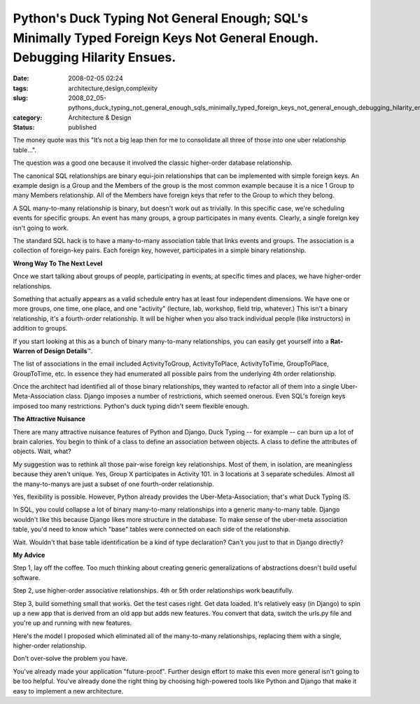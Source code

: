 Python's Duck Typing Not General Enough; SQL's Minimally Typed Foreign Keys Not General Enough.  Debugging Hilarity Ensues.
===========================================================================================================================

:date: 2008-02-05 02:24
:tags: architecture,design,complexity
:slug: 2008_02_05-pythons_duck_typing_not_general_enough_sqls_minimally_typed_foreign_keys_not_general_enough_debugging_hilarity_ensues
:category: Architecture & Design
:status: published







The money quote was this "It’s not a big leap then for me to consolidate all three of those into one uber relationship table...".



The question was a good one because it involved the classic higher-order database relationship.



The canonical SQL relationships are binary equi-join relationships that can be implemented with simple foreign keys.  An example design is a Group and the Members of the group is the most common example because it is a nice 1 Group to many Members relationship.  All of the Members have foreign keys that refer to the Group to which they belong.



A SQL many-to-many relationship is binary, but doesn't work out as trivially.  In this specific case, we're scheduling events for specific groups.  An event has many groups, a group participates in many events.  Clearly, a single foreign key isn't going to work.



The standard SQL hack is to have a many-to-many association table that links events and groups.  The association is a collection of foreign-key pairs.  Each foreign key, however, participates in a simple binary relationship.



:strong:`Wrong Way To The Next Level`



Once we start talking about groups of people, participating in events, at specific times and places, we have higher-order relationships.



Something that actually appears as a valid schedule entry has at least four independent dimensions.  We have one or more groups, one time, one place, and one "activity" (lecture, lab, workshop, field trip, whatever.)  This isn't a binary relationship, it's a fourth-order relationship.  It will be higher when you also track individual people (like instructors) in addition to groups.



If you start looking at this as a bunch of binary many-to-many relationships, you can easily get yourself into a :strong:`Rat-Warren of Design Details`\ ™.



The list of associations in the email included ActivityToGroup, ActivityToPlace, ActivityToTime, GroupToPlace, GroupToTime, etc.  In essence they had enumerated all possible pairs from the underlying 4th order relationship.



Once the architect had identified all of those binary relationships, they wanted to refactor all of them into a single Uber-Meta-Association class.  Django imposes a number of restrictions, which seemed onerous.  Even SQL's foreign keys imposed too many restrictions.  Python's duck typing didn't seem flexible enough.



:strong:`The Attractive Nuisance`



There are many attractive nuisance features of Python and Django.  Duck Typing -- for example -- can burn up a lot of brain calories.  You begin to think of a class to define an association between objects.  A class to define the attributes of objects.  Wait, what?



My suggestion was to rethink all those pair-wise foreign key relationships.  Most of them, in isolation, are meaningless because they aren't unique.  Yes, Group X participates in Activity 101.  in 3 locations at 3 separate schedules.  Almost all the many-to-manys are just a subset of one fourth-order relationship.



Yes, flexibility is possible.  However, Python already provides the Uber-Meta-Association; that's what Duck Typing IS. 



In SQL, you could collapse a lot of binary many-to-many relationships into a generic many-to-many table.  Django wouldn't like this because Django likes more structure in the database.  To make sense of the uber-meta association table, you'd need to know which "base" tables were connected on each side of the relationship.



Wait.  Wouldn't that base table identification be a kind of type declaration?  Can't you just to that in Django directly?



:strong:`My Advice`



Step 1, lay off the coffee.  Too much thinking about creating generic generalizations of abstractions doesn't build useful software.



Step 2, use higher-order associative relationships.  4th or 5th order relationships work beautifully.



Step 3, build something small that works.  Get the test cases right.  Get data loaded.  It's relatively easy (in Django) to spin up a new app that is derived from an old app but adds new features.  You convert that data, switch the urls.py file and you're up and running with new features.  



Here's the model I proposed which eliminated all of the many-to-many relationships, replacing them with a single, higher-order relationship.





..   image:: {static}/media/EventModel.png
    :alt: EventModel.png



Don't over-solve the problem you have.



You've already made your application "future-proof".  Further design effort to make this even more general isn't going to be too helpful.  You've already done the right thing by choosing high-powered tools like Python and Django that make it easy to implement a new architecture.  




